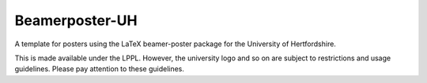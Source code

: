 Beamerposter-UH
----------------

A template for posters using the LaTeX beamer-poster package for the University of Hertfordshire.

This is made available under the LPPL. However, the university logo and so on are subject to restrictions and usage guidelines. Please pay attention to these guidelines.
